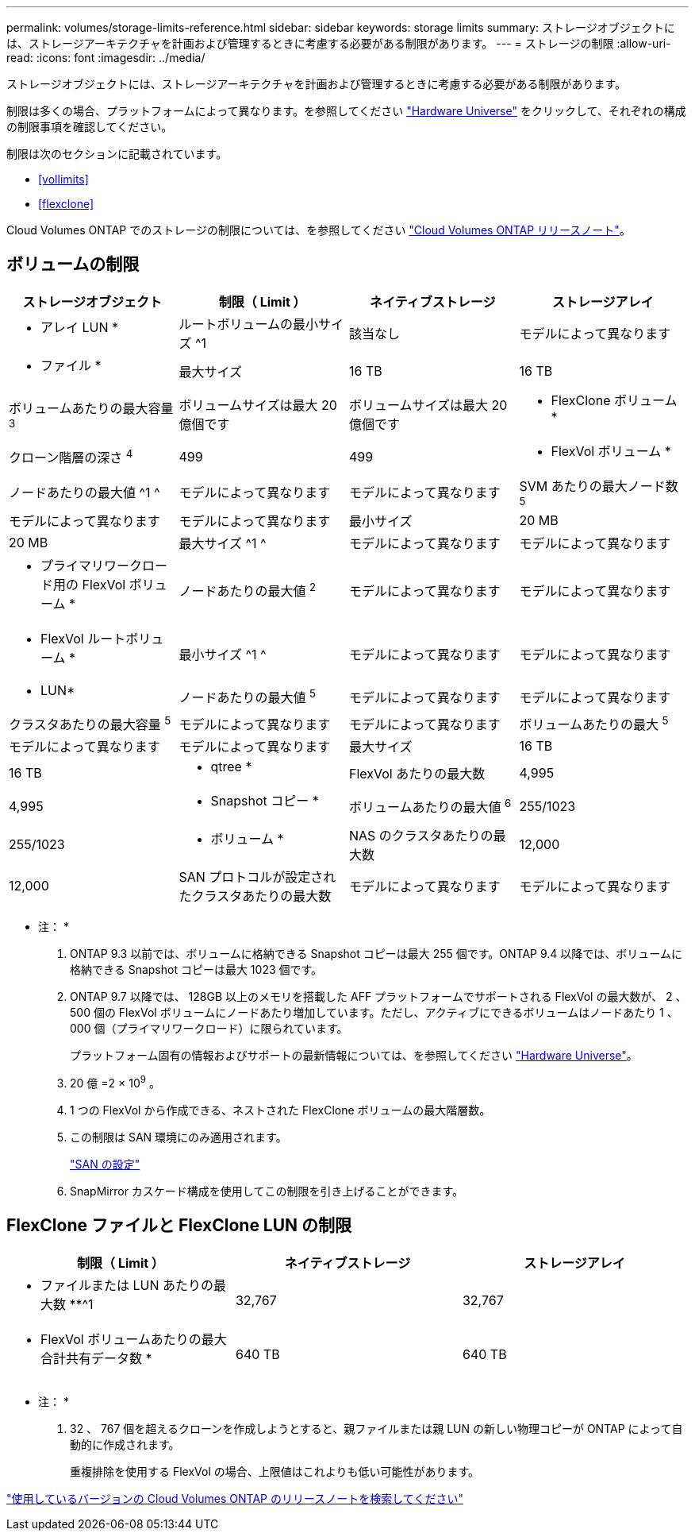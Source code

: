 ---
permalink: volumes/storage-limits-reference.html 
sidebar: sidebar 
keywords: storage limits 
summary: ストレージオブジェクトには、ストレージアーキテクチャを計画および管理するときに考慮する必要がある制限があります。 
---
= ストレージの制限
:allow-uri-read: 
:icons: font
:imagesdir: ../media/


[role="lead"]
ストレージオブジェクトには、ストレージアーキテクチャを計画および管理するときに考慮する必要がある制限があります。

制限は多くの場合、プラットフォームによって異なります。を参照してください link:https://hwu.netapp.com/["Hardware Universe"^] をクリックして、それぞれの構成の制限事項を確認してください。

制限は次のセクションに記載されています。

* <<vollimits>>
* <<flexclone>>


Cloud Volumes ONTAP でのストレージの制限については、を参照してください link:https://docs.netapp.com/us-en/cloud-volumes-ontap/["Cloud Volumes ONTAP リリースノート"^]。



== ボリュームの制限

[cols="4*"]
|===
| ストレージオブジェクト | 制限（ Limit ） | ネイティブストレージ | ストレージアレイ 


 a| 
* アレイ LUN *
 a| 
ルートボリュームの最小サイズ ^1
 a| 
該当なし
 a| 
モデルによって異なります



 a| 
* ファイル *
 a| 
最大サイズ
 a| 
16 TB
 a| 
16 TB



 a| 
ボリュームあたりの最大容量 ^3^
 a| 
ボリュームサイズは最大 20 億個です
 a| 
ボリュームサイズは最大 20 億個です



 a| 
* FlexClone ボリューム *
 a| 
クローン階層の深さ ^4^
 a| 
499
 a| 
499



 a| 
* FlexVol ボリューム *
 a| 
ノードあたりの最大値 ^1 ^
 a| 
モデルによって異なります
 a| 
モデルによって異なります



 a| 
SVM あたりの最大ノード数 ^5^
 a| 
モデルによって異なります
 a| 
モデルによって異なります



 a| 
最小サイズ
 a| 
20 MB
 a| 
20 MB



 a| 
最大サイズ ^1 ^
 a| 
モデルによって異なります
 a| 
モデルによって異なります



 a| 
* プライマリワークロード用の FlexVol ボリューム *
 a| 
ノードあたりの最大値 ^2^
 a| 
モデルによって異なります
 a| 
モデルによって異なります



 a| 
* FlexVol ルートボリューム *
 a| 
最小サイズ ^1 ^
 a| 
モデルによって異なります
 a| 
モデルによって異なります



 a| 
* LUN*
 a| 
ノードあたりの最大値 ^5^
 a| 
モデルによって異なります
 a| 
モデルによって異なります



 a| 
クラスタあたりの最大容量 ^5^
 a| 
モデルによって異なります
 a| 
モデルによって異なります



 a| 
ボリュームあたりの最大 ^5^
 a| 
モデルによって異なります
 a| 
モデルによって異なります



 a| 
最大サイズ
 a| 
16 TB
 a| 
16 TB



 a| 
* qtree *
 a| 
FlexVol あたりの最大数
 a| 
4,995
 a| 
4,995



 a| 
* Snapshot コピー *
 a| 
ボリュームあたりの最大値 ^6^
 a| 
255/1023
 a| 
255/1023



 a| 
* ボリューム *
 a| 
NAS のクラスタあたりの最大数
 a| 
12,000
 a| 
12,000



 a| 
SAN プロトコルが設定されたクラスタあたりの最大数
 a| 
モデルによって異なります
 a| 
モデルによって異なります

|===
* 注： *

. ONTAP 9.3 以前では、ボリュームに格納できる Snapshot コピーは最大 255 個です。ONTAP 9.4 以降では、ボリュームに格納できる Snapshot コピーは最大 1023 個です。
. ONTAP 9.7 以降では、 128GB 以上のメモリを搭載した AFF プラットフォームでサポートされる FlexVol の最大数が、 2 、 500 個の FlexVol ボリュームにノードあたり増加しています。ただし、アクティブにできるボリュームはノードあたり 1 、 000 個（プライマリワークロード）に限られています。
+
プラットフォーム固有の情報およびサポートの最新情報については、を参照してください https://hwu.netapp.com/["Hardware Universe"]。

. 20 億 =2 × 10^9^ 。
. 1 つの FlexVol から作成できる、ネストされた FlexClone ボリュームの最大階層数。
. この制限は SAN 環境にのみ適用されます。
+
link:../san-config/index.html["SAN の設定"]

. SnapMirror カスケード構成を使用してこの制限を引き上げることができます。




== FlexClone ファイルと FlexClone LUN の制限

[cols="3*"]
|===
| 制限（ Limit ） | ネイティブストレージ | ストレージアレイ 


 a| 
** ファイルまたは LUN あたりの最大数 **^1
 a| 
32,767
 a| 
32,767



 a| 
* FlexVol ボリュームあたりの最大合計共有データ数 *
 a| 
640 TB
 a| 
640 TB

|===
* 注： *

. 32 、 767 個を超えるクローンを作成しようとすると、親ファイルまたは親 LUN の新しい物理コピーが ONTAP によって自動的に作成されます。
+
重複排除を使用する FlexVol の場合、上限値はこれよりも低い可能性があります。



https://www.netapp.com/cloud-services/cloud-manager/documentation/["使用しているバージョンの Cloud Volumes ONTAP のリリースノートを検索してください"]
